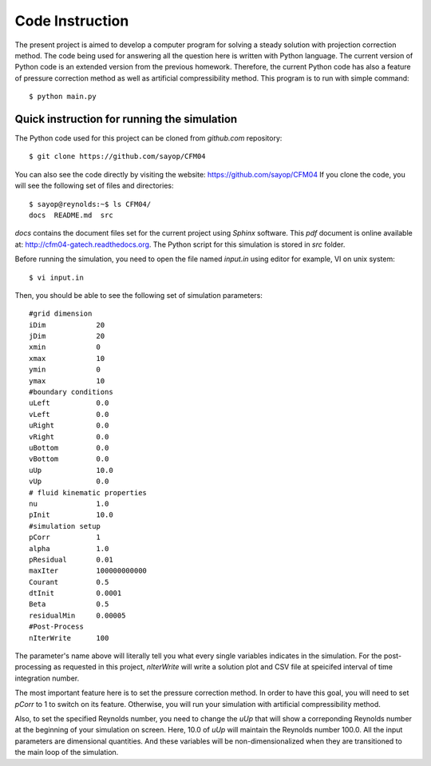 =================
 Code Instruction
=================

The present project is aimed to develop a computer program for solving a steady solution with projection correction method. The code being used for answering all the question here is written with Python language. The current version of Python code is an extended version from the previous homework. Therefore, the current Python code has also a feature of pressure correction method as well as artificial compressibility method. This program is to run with simple command::
 
  $ python main.py

Quick instruction for running the simulation
--------------------------------------------

The Python code used for this project can be cloned from *github.com* repository::

  $ git clone https://github.com/sayop/CFM04

You can also see the code directly by visiting the website: https://github.com/sayop/CFM04 If you clone the code, you will see the following set of files and directories::

  $ sayop@reynolds:~$ ls CFM04/
  docs  README.md  src

*docs* contains the document files set for the current project using *Sphinx* software. This *pdf* document is online available at: http://cfm04-gatech.readthedocs.org. The Python script for this simulation is stored in *src* folder.

Before running the simulation, you need to open the file named *input.in* using editor for example, VI on unix system::
 
  $ vi input.in

Then, you should be able to see the following set of simulation parameters::

  #grid dimension
  iDim            20
  jDim            20
  xmin            0
  xmax            10
  ymin            0
  ymax            10
  #boundary conditions
  uLeft           0.0
  vLeft           0.0
  uRight          0.0
  vRight          0.0
  uBottom         0.0
  vBottom         0.0
  uUp             10.0
  vUp             0.0
  # fluid kinematic properties
  nu              1.0
  pInit           10.0
  #simulation setup
  pCorr           1
  alpha           1.0
  pResidual       0.01
  maxIter         100000000000
  Courant         0.5
  dtInit          0.0001
  Beta            0.5
  residualMin     0.00005
  #Post-Process
  nIterWrite      100


The parameter's name above will literally tell you what every single variables indicates in the simulation. For the post-processing as requested in this project, *nIterWrite* will write a solution plot and CSV file at speicifed interval of time integration number.

The most important feature here is to set the pressure correction method. In order to have this goal, you will need to set *pCorr* to 1 to switch on its feature. Otherwise, you will run your simulation with artificial compressibility method. 

Also, to set the specified Reynolds number, you need to change the *uUp* that will show a correponding Reynolds number at the beginning of your simulation on screen. Here, 10.0 of *uUp* will maintain the Reynolds number 100.0. All the input parameters are dimensional quantities. And these variables will be non-dimensionalized when they are transitioned to the main loop of the simulation.
